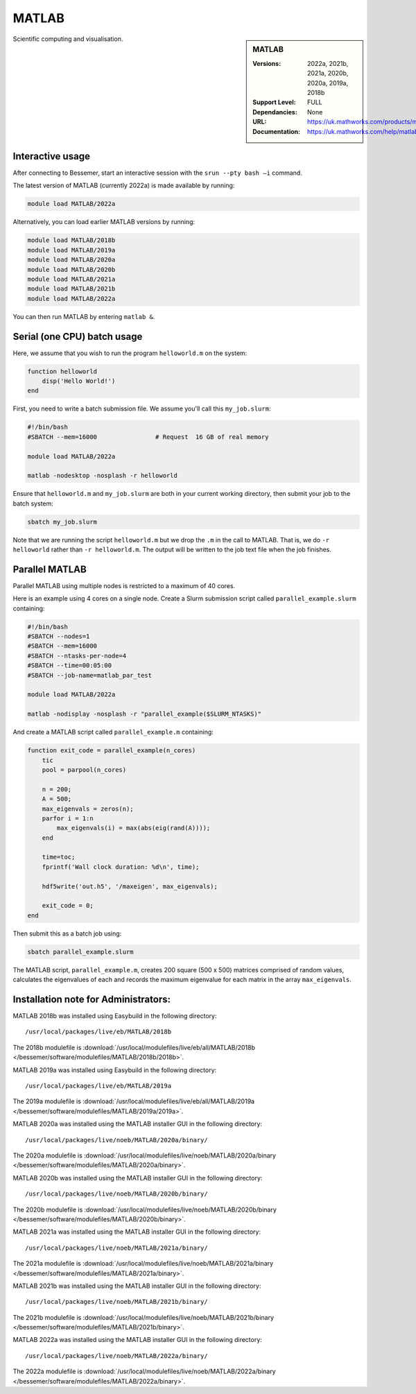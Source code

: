 .. _matlab_bessemer:

MATLAB
======

.. sidebar:: MATLAB

   :Versions:  2022a, 2021b, 2021a, 2020b, 2020a, 2019a, 2018b
   :Support Level: FULL
   :Dependancies: None
   :URL: https://uk.mathworks.com/products/matlab
   :Documentation: https://uk.mathworks.com/help/matlab

Scientific computing and visualisation.


Interactive usage
-----------------
After connecting to Bessemer,  start an interactive session with the ``srun --pty bash –i`` command.

The latest version of MATLAB (currently 2022a) is made available by running:

.. code-block:: bash

   module load MATLAB/2022a

Alternatively, you can load earlier MATLAB versions by running:

.. code-block:: bash

   module load MATLAB/2018b
   module load MATLAB/2019a
   module load MATLAB/2020a
   module load MATLAB/2020b
   module load MATLAB/2021a
   module load MATLAB/2021b
   module load MATLAB/2022a

You can then run MATLAB by entering ``matlab &``.


Serial (one CPU) batch usage
----------------------------
Here, we assume that you wish to run the program ``helloworld.m`` on the system:
	
.. code-block:: matlab

   function helloworld
       disp('Hello World!')
   end	

First, you need to write a batch submission file.
We assume you'll call this ``my_job.slurm``:

.. code-block:: bash

   #!/bin/bash
   #SBATCH --mem=16000                # Request  16 GB of real memory

   module load MATLAB/2022a

   matlab -nodesktop -nosplash -r helloworld

Ensure that ``helloworld.m`` and ``my_job.slurm`` are both in your current working directory, 
then submit your job to the batch system:

.. code-block:: bash

   sbatch my_job.slurm

Note that we are running the script ``helloworld.m`` 
but we drop the ``.m`` in the call to MATLAB. 
That is, we do ``-r helloworld`` 
rather than ``-r helloworld.m``. 
The output will be written to the job text file when the job finishes.


Parallel MATLAB
---------------

Parallel MATLAB using multiple nodes is restricted to a maximum of 40 cores. 

Here is an example using 4 cores on a single node.
Create a Slurm submission script called ``parallel_example.slurm`` containing:

.. code-block:: bash

   #!/bin/bash
   #SBATCH --nodes=1
   #SBATCH --mem=16000
   #SBATCH --ntasks-per-node=4
   #SBATCH --time=00:05:00
   #SBATCH --job-name=matlab_par_test
   
   module load MATLAB/2022a
   
   matlab -nodisplay -nosplash -r "parallel_example($SLURM_NTASKS)"

And create a MATLAB script called ``parallel_example.m`` containing:

.. code-block:: matlab

   function exit_code = parallel_example(n_cores)
       tic
       pool = parpool(n_cores)
       
       n = 200;
       A = 500;
       max_eigenvals = zeros(n);
       parfor i = 1:n
           max_eigenvals(i) = max(abs(eig(rand(A))));
       end
       
       time=toc;
       fprintf('Wall clock duration: %d\n', time);
       
       hdf5write('out.h5', '/maxeigen', max_eigenvals);
   
       exit_code = 0;
   end


Then submit this as a batch job using: 

.. code-block:: bash

   sbatch parallel_example.slurm


The MATLAB script, ``parallel_example.m``, 
creates 200 square (500 x 500) matrices comprised of random values,
calculates the eigenvalues of each 
and records the maximum eigenvalue for each matrix in the array ``max_eigenvals``.

Installation note for Administrators:
-------------------------------------

MATLAB 2018b was installed using Easybuild in the following directory::

    /usr/local/packages/live/eb/MATLAB/2018b

The 2018b modulefile is :download:`/usr/local/modulefiles/live/eb/all/MATLAB/2018b </bessemer/software/modulefiles/MATLAB/2018b/2018b>`.

MATLAB 2019a was installed using Easybuild in the following directory::

    /usr/local/packages/live/eb/MATLAB/2019a

The 2019a modulefile is :download:`/usr/local/modulefiles/live/eb/all/MATLAB/2019a </bessemer/software/modulefiles/MATLAB/2019a/2019a>`.

MATLAB 2020a was installed using the MATLAB installer GUI in the following directory::
	
    /usr/local/packages/live/noeb/MATLAB/2020a/binary/

The 2020a modulefile is :download:`/usr/local/modulefiles/live/noeb/MATLAB/2020a/binary </bessemer/software/modulefiles/MATLAB/2020a/binary>`.

MATLAB 2020b was installed using the MATLAB installer GUI in the following directory::
	
    /usr/local/packages/live/noeb/MATLAB/2020b/binary/

The 2020b modulefile is :download:`/usr/local/modulefiles/live/noeb/MATLAB/2020b/binary </bessemer/software/modulefiles/MATLAB/2020b/binary>`.

MATLAB 2021a was installed using the MATLAB installer GUI in the following directory::
	
    /usr/local/packages/live/noeb/MATLAB/2021a/binary/

The 2021a modulefile is :download:`/usr/local/modulefiles/live/noeb/MATLAB/2021a/binary </bessemer/software/modulefiles/MATLAB/2021a/binary>`.

MATLAB 2021b was installed using the MATLAB installer GUI in the following directory::
	
    /usr/local/packages/live/noeb/MATLAB/2021b/binary/

The 2021b modulefile is :download:`/usr/local/modulefiles/live/noeb/MATLAB/2021b/binary </bessemer/software/modulefiles/MATLAB/2021b/binary>`.

MATLAB 2022a was installed using the MATLAB installer GUI in the following directory::
	
    /usr/local/packages/live/noeb/MATLAB/2022a/binary/

The 2022a modulefile is :download:`/usr/local/modulefiles/live/noeb/MATLAB/2022a/binary </bessemer/software/modulefiles/MATLAB/2022a/binary>`.

